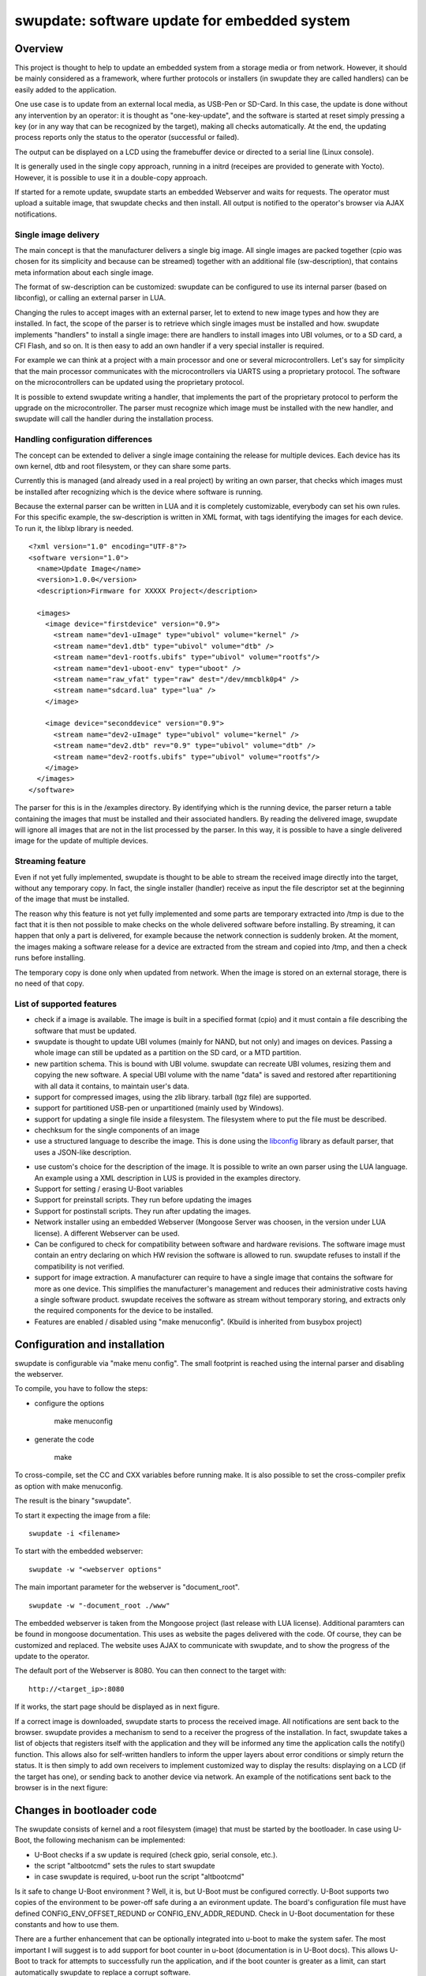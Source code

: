 =============================================
swupdate: software update for embedded system
=============================================

Overview
========

This project is thought to help to update an embedded
system from a storage media or from network. However,
it should be mainly considered as a framework, where
further protocols or installers (in swupdate they are called handlers)
can be easily added to the application.

One use case is to update from an external local media, as
USB-Pen or SD-Card. In this case, the update is done
without any intervention by an operator: it is thought
as "one-key-update", and the software is started at reset
simply pressing a key (or in any way that can be recognized
by the target), making all checks automatically. At the end,
the updating process reports only the status to the operator
(successful or failed).

The output can be displayed on a LCD using the framebuffer
device or directed to a serial line (Linux console).

It is generally used in the single copy approach, running
in a initrd (receipes are provided to generate with Yocto).
However, it is possible to use it in a double-copy approach.

If started for a remote update, swupdate starts an embedded
Webserver and waits for requests. The operator must upload
a suitable image, that swupdate checks and then install.
All output is notified to the operator's browser via AJAX 
notifications.

Single image delivery
---------------------

The main concept is that the manufacturer delivers a single
big image. All single images are packed together (cpio was chosen
for its simplicity and because can be streamed) together with
an additional file (sw-description), that contains meta
information about each single image.

The format of sw-description can be customized: swupdate can be
configured to use its internal parser (based on libconfig), or calling
an external parser in LUA.



.. image:: images/image_format.png


Changing the rules to accept images with an external parser,
let to extend to new image types and how they are installed.
In fact, the scope of the parser is to retrieve which single
images must be installed and how.
swupdate implements "handlers" to install a single image:
there are handlers to install images into UBI volumes,
or to a SD card, a CFI Flash, and so on. It is then easy to
add an own handler if a very special installer is required.

For example we can think at a project with a main processor and
one or several microcontrollers. Let's say for simplicity that
the main processor communicates with the microcontrollers via
UARTS using a proprietary protocol. The software on the microcontrollers
can be updated using the proprietary protocol.

It is possible to extend swupdate writing a handler, that implements
the part of the proprietary protocol to perform the upgrade
on the microcontroller. The parser must recognize which image must be
installed with the new handler, and swupdate will call the handler
during the installation process.

Handling configuration differences
----------------------------------

The concept can be extended to deliver a single image
containing the release for multiple devices. Each device has its own
kernel, dtb and root filesystem, or they can share some parts.

Currently this is managed (and already used in a real project) by
writing an own parser, that checks which images must be installed
after recognizing which is the device where software is running.

Because the external parser can be written in LUA and it is
completely customizable, everybody can set his own rules.
For this specific example, the sw-description is written in XML format,
with tags identifying the images for each device. To run it, the liblxp
library is needed.

::

	<?xml version="1.0" encoding="UTF-8"?>
	<software version="1.0">
	  <name>Update Image</name>
	  <version>1.0.0</version>
	  <description>Firmware for XXXXX Project</description>

	  <images>
	    <image device="firstdevice" version="0.9">
	      <stream name="dev1-uImage" type="ubivol" volume="kernel" />
	      <stream name="dev1.dtb" type="ubivol" volume="dtb" />
	      <stream name="dev1-rootfs.ubifs" type="ubivol" volume="rootfs"/>
	      <stream name="dev1-uboot-env" type="uboot" />
	      <stream name="raw_vfat" type="raw" dest="/dev/mmcblk0p4" />
	      <stream name="sdcard.lua" type="lua" />
	    </image>

	    <image device="seconddevice" version="0.9">
	      <stream name="dev2-uImage" type="ubivol" volume="kernel" />
	      <stream name="dev2.dtb" rev="0.9" type="ubivol" volume="dtb" />
	      <stream name="dev2-rootfs.ubifs" type="ubivol" volume="rootfs"/>
	    </image>
	  </images>
	</software>


The parser for this is in the /examples directory.
By identifying which is the running device, the parser return
a table containing the images that must be installed and their associated
handlers.
By reading the delivered image, swupdate will ignore all images that
are not in the list processed by the parser. In this way, it is possible
to have a single delivered image for the update of multiple devices.

Streaming feature
-----------------

Even if not yet fully implemented, swupdate is thought to be able
to stream the received image directly into the target, without
any temporary copy. In fact, the single installer (handler) receive
as input the file descriptor set at the beginning of the image
that must be installed.

The reason why this feature is not yet fully implemented and some parts
are temporary extracted into /tmp is due to the fact that it is then not
possible to make checks on the whole delivered software before installing.
By streaming, it can happen that only a part is delivered, for example because
the network connection is suddenly broken. At the moment, the images making
a software release for a device are extracted from the stream and copied into
/tmp, and then a check runs before installing.

The temporary copy is done only when updated from network. When the image
is stored on an external storage, there is no need of that copy.

List of supported features
--------------------------

- check if a image is available. The image is built
  in a specified format (cpio) and it must contain
  a file describing the software that must be updated.

- swupdate is thought to update UBI volumes (mainly for NAND, but not only)
  and images on devices. Passing a whole image can still be updated
  as a partition on the SD card, or a MTD partition.

- new partition schema. This is bound with UBI volume.
  swupdate can recreate UBI volumes, resizing them and
  copying the new software. A special UBI volume with the name "data"
  is saved and restored after repartitioning with all data
  it contains,  to maintain user's data.

- support for compressed images, using the zlib library.
  tarball (tgz file) are supported.

- support for partitioned USB-pen or unpartitioned (mainly
  used by Windows).

- support for updating a single file inside a filesystem.
  The filesystem where to put the file must be described.

- chechksum for the single components of an image

- use a structured language to describe the image. This is done
  using the libconfig_ library as default parser, that uses a
  JSON-like description.

.. _libconfig:	http://www.hyperrealm.com/libconfig/

- use custom's choice for the description of the image. It is
  possible to write an own parser using the LUA language.
  An example using a XML description in LUS is provided
  in the examples directory.

- Support for setting / erasing U-Boot variables

- Support for preinstall scripts. They run before updating the images

- Support for postinstall scripts. They run after updating the images.

- Network installer using an embedded Webserver (Mongoose Server
  was choosen, in the version under LUA license). A different
  Webserver can be used.

- Can be configured to check for compatibility between software and hardware
  revisions. The software image must contain an entry declaring on which
  HW revision the software is allowed to run.
  swupdate refuses to install if the compatibility is not verified.

- support for image extraction. A manufacturer can require to have
  a single image that contains the software for more as one device.
  This simplifies the manufacturer's management and reduces
  their administrative costs having a single software product.
  swupdate receives the software as stream without temporary storing,
  and extracts only the required components for the device
  to be installed.

- Features are enabled / disabled using "make menuconfig".
  (Kbuild is inherited from busybox project)

Configuration and installation
==============================

swupdate is configurable via "make menu config". The small footprint
is reached using the internal parser and disabling the webserver.

To compile, you have to follow the steps:

- configure the options

	make menuconfig

- generate the code

	make

To cross-compile, set the CC and CXX variables before running make.
It is also possible to set the cross-compiler prefix as option with
make menuconfig.

The result is the binary "swupdate". 

To start it expecting the image from a file:

::

	        swupdate -i <filename>

To start with the embedded webserver:

::

	         swupdate -w "<webserver options"

The main important parameter for the webserver is "document_root".

::

	         swupdate -w "-document_root ./www"

The embedded webserver is taken from the Mongoose project (last release
with LUA license). Additional paramters can be found in mongoose
documentation.
This uses as website the pages delivered with the code. Of course,
they can be customized and replaced. The website uses AJAX to communicate
with swupdate, and to show the progress of the update to the operator.

The default port of the Webserver is 8080. You can then connect to the target with:


::

	http://<target_ip>:8080

If it works, the start page should be displayed as in next figure.

.. image:: images/website.png

If a correct image is downloaded, swupdate starts to process the received image.
All notifications are sent back to the browser. swupdate provides a mechanism
to send to a receiver the progress of the installation. In fact, swupdate
takes a list of objects that registers itself with the application
and they will be informed any time the application calls the notify() function.
This allows also for self-written handlers to inform the upper layers about
error conditions or simply return the status. It is then simply to add
own receivers to implement customized way to display the results: displaying
on a LCD (if the target has one), or sending back to another device via
network.
An example of the notifications sent back to the browser is in the next figure:

.. image:: images/webprogress.png

Changes in bootloader code
==========================

The swupdate consists of kernel and a root filesystem
(image) that must be started by the bootloader.
In case using U-Boot, the following mechanism can be implemented:

- U-Boot checks if a sw update is required (check gpio, serial console, etc.).
- the script "altbootcmd" sets the rules to start swupdate
- in case swupdate is required, u-boot run the script "altbootcmd"

Is it safe to change U-Boot environment ? Well, it is, but U-Boot must
be configured correctly. U-Boot supports two copies of the environment
to be power-off safe during a an evironment update. The board's
configuration file must have defined CONFIG_ENV_OFFSET_REDUND or
CONFIG_ENV_ADDR_REDUND. Check in U-Boot documentation for these
constants and how to use them.

There are a further enhancement that can be optionally integrated
into u-boot to make the system safer. The most important I will
suggest is to add support for boot counter in u-boot (documentation
is in U-Boot docs). This allows U-Boot to track for attempts to
successfully run the application, and if the boot counter is
greater as a limit, can start automatically swupdate to replace
a corrupt software.

Building a single image
=======================

cpio is used as container for its simplicity. The resulting image is very
simple to be built.
The file describing the images ("sw-description", but the name can be configured)
must be the first file in the cpio archive.

To produce an image, a script like this can be used:

::

	CONTAINER_VER="1.0"
	PRODUCT_NAME="my-software"
	FILES="sw-description image1.ubifs  \
	       image2.gz.u-boot uImage.bin myfile sdcard.img"
	for i in $FILES;do
		echo $i;done | cpio -ov -H crc >  ${PRODUCT_NAME}_${CONTAINER_VER}.swu


The single images can be put in any order inside the cpio container, with the exception
of sw-description, that must be the first one.


Format of the sw-description file using libconfig
-------------------------------------------------

Using the default parser, sw-description follows the rule described
in the libconfig manual.
The following example explains better the implemented tags:

::

	software =
	{
		version = "0.1.0";

		hardware-compatibility: [ "1.0", "1.2", "1.3"];

		/* partitions tag is used to resize UBI partitions */
		partitions: ( /* UBI Volumes */
			{
				name = "rootfs";
			  	size = 104896512; /* in bytes */
			},
			{
				name = "data";
		  		size = 50448384; /* in bytes */
			}
		);


		images: (
			{
				filename = "rootfs.ubifs";
				volume = "rootfs";
			},
			{
				filename = "swupdate.ext3.gz.u-boot";
				volume = "fs_recovery";
			},
			{
				filename = "sdcard.ext3.gz";
				device = "/dev/mmcblk0p1";
				compressed = true;
			},
			{
				filename = "bootlogo.bmp";
				volume = "splash";
			},
			{
				filename = "uImage.bin";
				volume = "kernel";
			}
		);

		files: (
			{
				filename = "README";
				path = "/README";
				device = "/dev/mmcblk0p1";
				filesystem = "vfat"
			}
		);

		scripts: (
			{
				filename = "erase_at_end";
				type = "postinstall";
		 	},
			{
				filename = "display_info";
				type = "preinstall";
			}
		);

		uboot: (
			{
				name = "vram";
				value = "4M";
			},
			{
				name = "addfb";
				value = "setenv bootargs ${bootargs} vram=6M omapfb.vram=1:2M,2:2M,3:2M omapdss.def_disp=lcd"
			}
		);
	}

The single tags have this meaning:

hardware-compatibility: [ "major.minor", "major.minor", ... ]

Example:

	hardware-compatibility: [ "1.0", "1.2", "1.3"];

This means that the software is compatible with HW-Revisions
1.0, 1.2 and 1.3, but not for 1.1 or other version not explicitely
listed here.

::

	partitions: ( 
		{ 
			name = <volume name>;
			size = <size in bytes>;
		},
	);

The volume "data", if present, is handled in a special way to save and restore
its data.

::

	images (
		{
			filename = <Name in CPIO Archive>;
			volume = <destination volume>;
		},
		{
			filename = <Name in CPIO Archive>;
			device = <device node >;
		},
	);


The first format allows to update UBI-Volume. If "device" is given,
the image "filename" is copied into the specified device.

::

	files: (
		{
			filename = <Name in CPIO Archive>;
			path = <path in filesystem>;
			device = <device node >;
			filesystem = <filesystem for mount>;
		}
	);

Entries in "files" section are managed as single files. The attribute
"path" and "filesystem" are mandatory. swupdate copies the file in the path
specified after mounting the device.

::

	scripts: (
		{
			filename = <Name in CPIO Archive>;
			type = ["preinstall" | "postinstall"];
	 	},
	);

Scripts runs in the order they are put into the sw-description file.
The result of a script is valuated by swupdate, that stops the update
with an error if the result is <> 0.

Scripts are shell scripts, that can be run by the busybox shell. They are
copied into a temporary directory before execution and their name must
be unique inside the same cpio archive.

::

	uboot: (
		{
			name = <Name der Variabel>;
			value = <Wert für die Variabel>;
		},
	)

Running swupdate
-----------------

A run of swupdate consists mainly of the following steps:

- check for media (USB-pen)
- check for an image file. The extension must be .swu
- extracts sw-description from the image and verifies it
  It parses sw-description creating a raw description in RAM
  about the activities that must be performed.
- Reads the cpio archive and proofs the checksum of each single file
  swupdate stops if the archive is not complete verified
- check for hardware-software compatibility, if any,
  reading hardware revision from hardware and matching
  with the table in sw-description.
- check that all components described in sw-description are
  really in the cpio archive.
- modify partitions, if required. This consists in a resize
  of UBI volumes, not a resize of MTD partition.
  A volume with the name "data" is saved and restored after
  resizing.
- runs pre-install scripts
- iterates through all images and call the corresponding
  handler for installing on target.
- runs post-install scripts
- update u-boot environment, if changes are specified
  in sw-description.
- reports the status to the operator (stdout)

The first step that fails, stops the entire procedure and
an error is reported.
